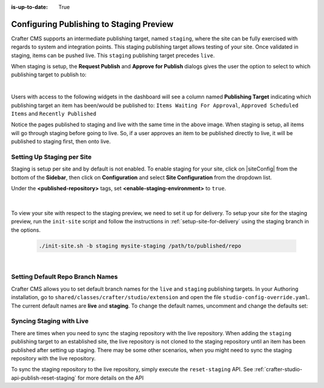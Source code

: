 :is-up-to-date: True

.. _staging-env:

=========================================
Configuring Publishing to Staging Preview
=========================================

Crafter CMS supports an intermediate publishing target, named ``staging``, where the site can be fully exercised with regards to system and integration points.  This staging publishing target allows testing of your site.  Once validated in staging, items can be pushed live.  This ``staging`` publishing target precedes ``live``.

When staging is setup, the **Request Publish** and **Approve for Publish** dialogs gives the user the option to select to which publishing target to publish to:

.. image:: /_static/images/system-admin/staging-publish-option.jpg
    :width: 75 %
    :align: center
    :alt: System Administrator - Staging Setup for Publish dialogs

|

Users with access to the following widgets in the dashboard will see a column named **Publishing Target** indicating which publishing target an item has been/would be published to: ``Items Waiting For Approval``, ``Approved Scheduled Items`` and ``Recently Published``

.. image:: /_static/images/system-admin/staging-dashboard.png
    :width: 75 %
    :align: center
    :alt: System Administrator - Dashboard

Notice the pages published to staging and live with the same time in the above image.  When staging is setup, all items will go through staging before going to live.  So, if a user approves an item to be published directly to live, it will be published to staging first, then onto live.


---------------------------
Setting Up Staging per Site
---------------------------

Staging is setup per site and by default is not enabled.  To enable staging for your site, click on |siteConfig| from the bottom of the **Sidebar**, then click on **Configuration** and select **Site Configuration** from the dropdown list.

Under the **<published-repository>** tags, set **<enable-staging-environment>** to ``true``.

   .. code-block:: xml
       :linenos:

       <published-repository>
            <enable-staging-environment>true</enable-staging-environment>
       </published-repository>

|

To view your site with respect to the staging preview, we need to set it up for delivery.  To setup your site for the staging preview, run the ``init-site`` script and follow the instructions in :ref:`setup-site-for-delivery` using the staging branch in the options.

    .. code-block:: bash

        ./init-site.sh -b staging mysite-staging /path/to/published/repo

|

---------------------------------
Setting Default Repo Branch Names
---------------------------------

Crafter CMS allows you to set default branch names for the ``live`` and ``staging`` publishing targets.  In your Authoring installation, go to ``shared/classes/crafter/studio/extension`` and open the file ``studio-config-override.yaml``. The current default names are **live** and **staging**.  To change the default names, uncomment and change the defaults set:

.. code-block:: yaml
   :caption: shared/classes/crafter/studio/extension/studio-config-override.yaml
   :linenos:

   # Sandbox git repository branch for every site
   # studio.repo.siteSandboxBranch: master
   # Git repository branch for publishing targets are configured here
   # Git repository branch for the `live` publishing target, default "live"
   studio.repo.published.live: live
   # Git repository branch for the `staging` publishing target, default "staging"
   studio.repo.published.staging: staging

-------------------------
Syncing Staging with Live
-------------------------

There are times when you need to sync the staging repository with the live repository. When adding the ``staging`` publishing target to an established site, the live repository is not cloned to the staging repository until an item has been published after setting up staging.  There may be some other scenarios, when you might need to sync the staging repository with the live repository.

To sync the staging repository to the live repository, simply execute the ``reset-staging`` API.  See :ref:`crafter-studio-api-publish-reset-staging` for more details on the API

